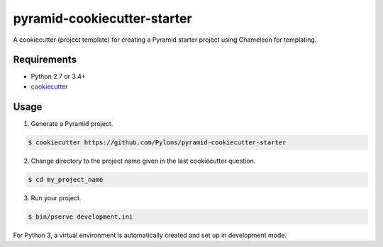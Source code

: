 ============================
pyramid-cookiecutter-starter
============================

.. image:: https://travis-ci.org/Pylons/pyramid-cookiecutter-starter.png?branch=master
        :target: https://travis-ci.org/Pylons/pyramid-cookiecutter-starter
        :alt: Master Travis CI Status

A cookiecutter (project template) for creating a Pyramid starter project using
Chameleon for templating.

Requirements
------------

* Python 2.7 or 3.4+
* `cookiecutter <https://cookiecutter.readthedocs.io/en/latest/installation.html>`_

Usage
-----

1. Generate a Pyramid project.

.. code-block:: bash

    $ cookiecutter https://github.com/Pylons/pyramid-cookiecutter-starter

2. Change directory to the project name given in the last cookiecutter question.

.. code-block:: bash

    $ cd my_project_name

3. Run your project.

.. code-block:: bash

    $ bin/pserve development.ini

For Python 3, a virtual environment is automatically created and set up in
development mode.
